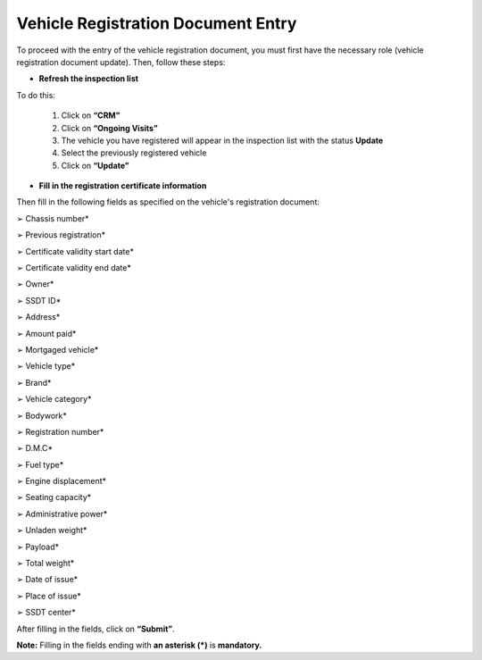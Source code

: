 Vehicle Registration Document Entry
+++++++++++++++++++++++++++++++++++

To proceed with the entry of the vehicle registration document, you must first have the necessary role (vehicle registration document update). Then, follow these steps:

* **Refresh the inspection list**

To do this:

    #. Click on **“CRM”**
    #. Click on **“Ongoing Visits”**
    #. The vehicle you have registered will appear in the inspection list with the status **Update**
    #. Select the previously registered vehicle
    #. Click on **“Update”**

.. image:: ../img/listeVisites.PNG
    :align: center
    :name: Ongoing visits list
.. centered:: Ongoing visits list

.. image:: ../img/miseAjour.PNG
    :align: center
    :name: Vehicle to be updated
.. centered:: Vehicle to be updated

* **Fill in the registration certificate information**

Then fill in the following fields as specified on the vehicle's registration document:

➢ Chassis number*

➢ Previous registration*

➢ Certificate validity start date*

➢ Certificate validity end date*

➢ Owner*

➢ SSDT ID*

➢ Address*

➢ Amount paid*

➢ Mortgaged vehicle*

➢ Vehicle type*

➢ Brand*

➢ Vehicle category*

➢ Bodywork*

➢ Registration number*

➢ D.M.C*

➢ Fuel type*

➢ Engine displacement*

➢ Seating capacity*

➢ Administrative power*

➢ Unladen weight*

➢ Payload*

➢ Total weight*

➢ Date of issue*

➢ Place of issue*

➢ SSDT center*

After filling in the fields, click on **“Submit”**.

.. image:: ../img/ConfirmationCarteGrise.PNG
    :align: center
    :name: Confirmation of vehicle registration document information
.. centered:: Confirmation of vehicle registration document information

**Note:** Filling in the fields ending with **an asterisk (*)** is **mandatory.**

